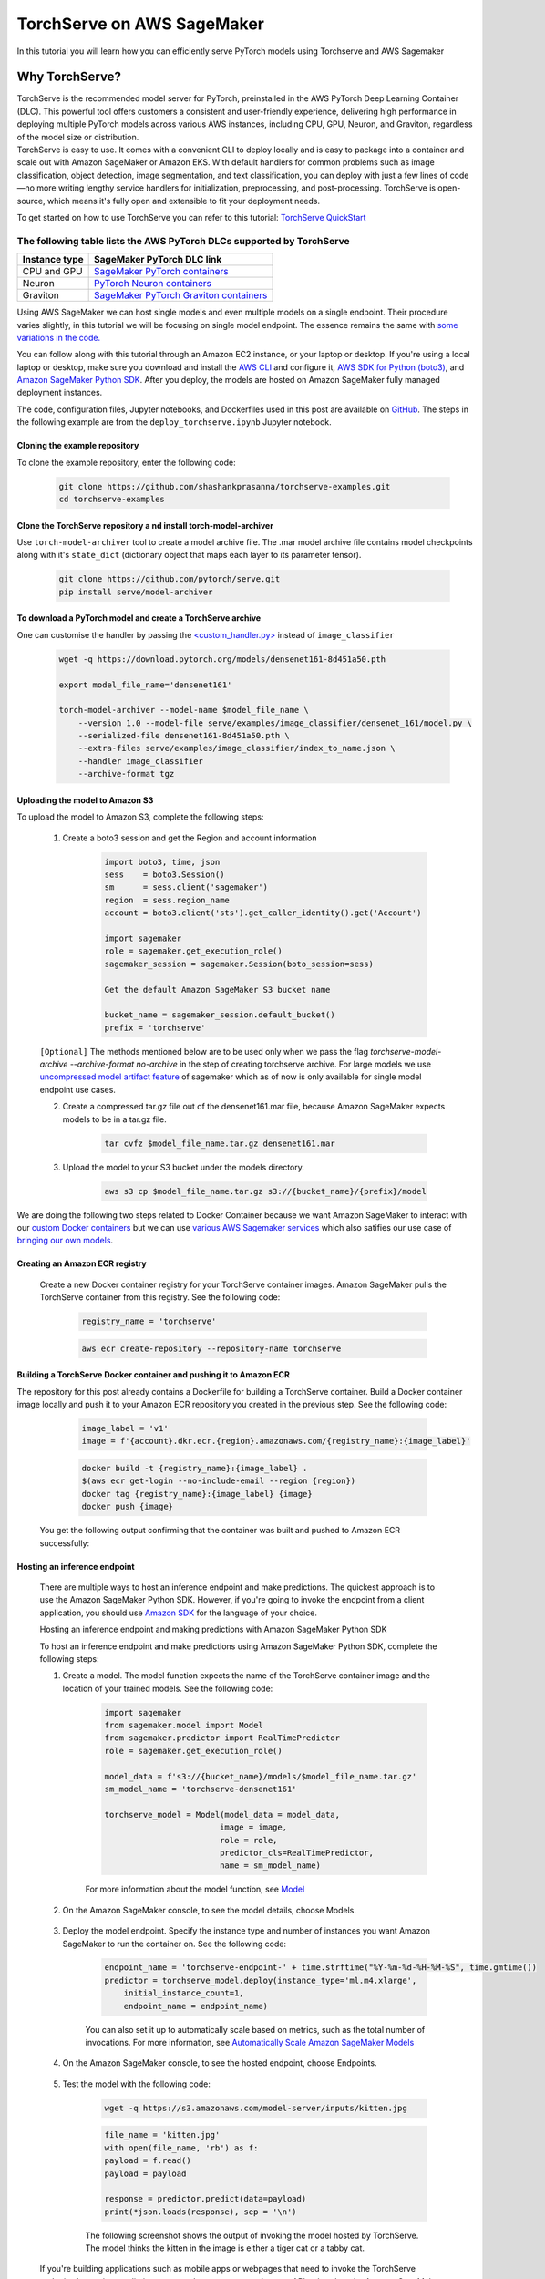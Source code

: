 TorchServe on AWS SageMaker
============================

In this tutorial you will learn how you can efficiently serve PyTorch models using Torchserve and AWS Sagemaker

Why TorchServe?
^^^^^^^^^^^^^^^^

| TorchServe is the recommended model server for PyTorch, preinstalled in the AWS PyTorch Deep Learning Container (DLC). This powerful tool offers customers a consistent and user-friendly experience, delivering high performance in deploying multiple PyTorch models across various AWS instances, including CPU, GPU, Neuron, and Graviton, regardless of the model size or distribution.
| TorchServe is easy to use. It comes with a convenient CLI to deploy locally and is easy to package into a container and scale out with Amazon SageMaker or Amazon EKS. With default handlers for common problems such as image classification, object detection, image segmentation, and text classification, you can deploy with just a few lines of code—no more writing lengthy service handlers for initialization, preprocessing, and post-processing. TorchServe is open-source, which means it's fully open and extensible to fit your deployment needs.

To get started on how to use TorchServe you can refer to this tutorial: `TorchServe QuickStart  <https://pytorch.org/serve/getting_started.html>`_

The following table lists the AWS PyTorch DLCs supported by TorchServe
````````````````````````````````````````````````````````````````````````

.. list-table::
  :header-rows: 1

  * - Instance type
    - SageMaker PyTorch DLC link
  * - CPU and GPU
    - `SageMaker PyTorch containers <https://github.com/aws/deep-learning-containers/blob/master/available_images.md#sagemaker-framework-containers-sm-support-only>`_
  * - Neuron
    - `PyTorch Neuron containers <https://github.com/aws/deep-learning-containers/blob/master/available_images.md#neuron-containers>`_
  * - Graviton
    - `SageMaker PyTorch Graviton containers <https://github.com/aws/deep-learning-containers/blob/master/available_images.md#sagemaker-framework-graviton-containers-sm-support-only>`_

Using AWS SageMaker we can host single models and even multiple models on a single endpoint. Their procedure varies slightly, in this tutorial we will be focusing on single model endpoint. The essence remains the same with `some variations in the code. <https://docs.aws.amazon.com/sagemaker/latest/dg/create-multi-model-endpoint.html>`_

You can follow along with this tutorial through an Amazon EC2 instance, or your laptop or desktop. If you're using a local laptop or desktop, make sure you download and install the `AWS CLI <https://docs.aws.amazon.com/cli/latest/userguide/cli-chap-install.html>`_ and configure it, `AWS SDK for Python (boto3) <https://aws.amazon.com/sdk-for-python/>`_, and `Amazon SageMaker Python SDK <https://github.com/aws/sagemaker-python-sdk#installing-the-sagemaker-python-sdk>`_. After you deploy, the models are hosted on Amazon SageMaker fully managed deployment instances.

The code, configuration files, Jupyter notebooks, and Dockerfiles used in this post are available on `GitHub <https://github.com/shashankprasanna/torchserve-examples.git>`_. The steps in the following example are from the ``deploy_torchserve.ipynb`` Jupyter notebook.

Cloning the example repository
~~~~~~~~~~~~~~~~~~~~~~~~~~~~~~~~~

To clone the example repository, enter the following code:

    .. code:: shell

        git clone https://github.com/shashankprasanna/torchserve-examples.git
        cd torchserve-examples

Clone the TorchServe repository a nd install torch-model-archiver
~~~~~~~~~~~~~~~~~~~~~~~~~~~~~~~~~~~~~~~~~~~~~~~~~~~~~~~~~~~~~~~~~~

Use ``torch-model-archiver`` tool to create a model archive file. The .mar model archive file contains model checkpoints along with it's ``state_dict`` (dictionary object that maps each layer to its parameter tensor).

    .. code:: shell

        git clone https://github.com/pytorch/serve.git
        pip install serve/model-archiver

To download a PyTorch model and create a TorchServe archive
~~~~~~~~~~~~~~~~~~~~~~~~~~~~~~~~~~~~~~~~~~~~~~~~~~~~~~~~~~~~~~~~~~~~~~~~~~~~~~~~~~~~~~~
One can customise the handler by passing the `<custom_handler.py> <https://github.com/pytorch/serve/blob/master/docs/custom_service.md>`_ instead of ``image_classifier``

    .. code:: shell

        wget -q https://download.pytorch.org/models/densenet161-8d451a50.pth

        export model_file_name='densenet161'
        
        torch-model-archiver --model-name $model_file_name \
            --version 1.0 --model-file serve/examples/image_classifier/densenet_161/model.py \
            --serialized-file densenet161-8d451a50.pth \
            --extra-files serve/examples/image_classifier/index_to_name.json \
            --handler image_classifier
            --archive-format tgz

Uploading the model to Amazon S3
~~~~~~~~~~~~~~~~~~~~~~~~~~~~~~~~~

To upload the model to Amazon S3, complete the following steps:

    #. Create a boto3 session and get the Region and account information

        .. code:: python3 

            import boto3, time, json
            sess    = boto3.Session()
            sm      = sess.client('sagemaker')
            region  = sess.region_name
            account = boto3.client('sts').get_caller_identity().get('Account')

            import sagemaker
            role = sagemaker.get_execution_role()
            sagemaker_session = sagemaker.Session(boto_session=sess)

            Get the default Amazon SageMaker S3 bucket name

            bucket_name = sagemaker_session.default_bucket()
            prefix = 'torchserve'

    ``[Optional]`` The methods mentioned below are to be used only when we pass the flag `torchserve-model-archive --archive-format no-archive` in the step of creating torchserve archive. For large models we use `uncompressed model artifact feature <https://docs.aws.amazon.com/sagemaker/latest/dg/large-model-inference-uncompressed.html>`_ of sagemaker which as of now is only available for single model endpoint use cases.

    2. Create a compressed tar.gz file out of the densenet161.mar file, because Amazon SageMaker expects models to be in a tar.gz file.

        .. code:: shell

            tar cvfz $model_file_name.tar.gz densenet161.mar

    #. Upload the model to your S3 bucket under the models directory.

        .. code:: shell

            aws s3 cp $model_file_name.tar.gz s3://{bucket_name}/{prefix}/model


We are doing the following two steps related to Docker Container because we want Amazon SageMaker to interact with our `custom Docker containers <https://docs.aws.amazon.com/sagemaker/latest/dg/your-algorithms-inference-main.html>`_ but we can use `various AWS Sagemaker services <https://docs.aws.amazon.com/sagemaker/latest/dg/deploy-model.html>`_ which also satifies our use case of `bringing our own models <https://docs.aws.amazon.com/sagemaker/latest/dg/deploy-model.html#deploy-model-steps-byom>`_.

Creating an Amazon ECR registry
~~~~~~~~~~~~~~~~~~~~~~~~~~~~~~~~~

    Create a new Docker container registry for your TorchServe container images. Amazon SageMaker pulls the TorchServe container from this registry. See the following code:

        .. code:: python3 

            registry_name = 'torchserve'

        .. code:: shell

            aws ecr create-repository --repository-name torchserve

Building a TorchServe Docker container and pushing it to Amazon ECR
~~~~~~~~~~~~~~~~~~~~~~~~~~~~~~~~~~~~~~~~~~~~~~~~~~~~~~~~~~~~~~~~~~~~~

The repository for this post already contains a Dockerfile for building a TorchServe container. Build a Docker container image locally and push it to your Amazon ECR repository you created in the previous step. See the following code:

        .. code:: python3 

            image_label = 'v1'
            image = f'{account}.dkr.ecr.{region}.amazonaws.com/{registry_name}:{image_label}'

        .. code:: shell

            docker build -t {registry_name}:{image_label} .
            $(aws ecr get-login --no-include-email --region {region})
            docker tag {registry_name}:{image_label} {image}
            docker push {image}

    You get the following output confirming that the container was built and pushed to Amazon ECR successfully:
    
        .. image:: static/torchserve_container_amazonECR.png
            :alt: output when docker container was successfully built and pushed to Amazon ECR

Hosting an inference endpoint
~~~~~~~~~~~~~~~~~~~~~~~~~~~~~~~~~

    There are multiple ways to host an inference endpoint and make predictions. The quickest approach is to use the Amazon SageMaker Python SDK. However, if you're going to invoke the endpoint from a client application, you should use `Amazon SDK <https://aws.amazon.com/tools/>`_ for the language of your choice.
        
    Hosting an inference endpoint and making predictions with Amazon SageMaker Python SDK

    To host an inference endpoint and make predictions using Amazon SageMaker Python SDK, complete the following steps:

    #. Create a model. The model function expects the name of the TorchServe container image and the location of your trained models. See the following code:

        .. code:: python3 

            import sagemaker
            from sagemaker.model import Model
            from sagemaker.predictor import RealTimePredictor
            role = sagemaker.get_execution_role()

            model_data = f's3://{bucket_name}/models/$model_file_name.tar.gz'
            sm_model_name = 'torchserve-densenet161'

            torchserve_model = Model(model_data = model_data, 
                                    image = image,
                                    role = role,
                                    predictor_cls=RealTimePredictor,
                                    name = sm_model_name)

        For more information about the model function, see `Model <https://sagemaker.readthedocs.io/en/stable/model.html>`_
    
    #. On the Amazon SageMaker console, to see the model details, choose Models.

        .. image:: static/torchserve_model_hosting_aws_sagemaker.png 
            :alt: image of aws sagemaker console showing model details
    
    #. Deploy the model endpoint. Specify the instance type and number of instances you want Amazon SageMaker to run the container on. See the following code:

        .. code:: python3 

            endpoint_name = 'torchserve-endpoint-' + time.strftime("%Y-%m-%d-%H-%M-%S", time.gmtime())
            predictor = torchserve_model.deploy(instance_type='ml.m4.xlarge',
                initial_instance_count=1,
                endpoint_name = endpoint_name)

        You can also set it up to automatically scale based on metrics, such as the total number of invocations. For more information, see `Automatically Scale Amazon SageMaker Models <https://docs.aws.amazon.com/sagemaker/latest/dg/endpoint-auto-scaling.html>`_
    
    #. On the Amazon SageMaker console, to see the hosted endpoint, choose Endpoints.
    
        .. image:: static/torchserve_endpoint_aws_sagemaker.png
            :alt: detail about endpoint on aws sagemaker console

    #. Test the model with the following code:

        .. code:: shell

            wget -q https://s3.amazonaws.com/model-server/inputs/kitten.jpg 
    
        .. code:: python3 

            file_name = 'kitten.jpg'
            with open(file_name, 'rb') as f:
            payload = f.read()
            payload = payload

            response = predictor.predict(data=payload)
            print(*json.loads(response), sep = '\n')
        
        The following screenshot shows the output of invoking the model hosted by TorchServe. The model thinks the kitten in the image is either a tiger cat or a tabby cat.

        .. image:: static/torchserve_model_output_aws_sagemaker.png
            :alt: model's response corresponding to the payload image


    If you're building applications such as mobile apps or webpages that need to invoke the TorchServe endpoint for getting predictions on new data, you can use Amazon API rather than the Amazon SageMaker SDK. For example, if you're using Python on the client side, use the Amazon SDK for Python (boto3). For an example of how to use boto3 to create a model, configure an endpoint, create an endpoint, and finally run inferences on the inference endpoint, refer to this example `Jupyter notebook on GitHub. <https://github.com/shashankprasanna/torchserve-examples/blob/master/deploy_torchserve.ipynb>`_


Metrics
~~~~~~~~

TorchServe supports both system level and model level metrics. You can use the TorchServe central metrics config file metrics.yaml to specify the types of metrics to be tracked, such as request counts, latency, memory usage, GPU utilization, and more. By referring to this file, you can gain insights into the performance and health of the deployed models and effectively monitor the TorchServe server's behavior in real-time. For more detailed information, see the `TorchServe metrics documentation <https://github.com/pytorch/serve/blob/master/docs/metrics.md#torchserve-metrics>`_. You can access TorchServe metrics logs that are similar to the StatsD format through the Amazon CloudWatch log filter. The following is an example of a TorchServe metrics log:

    .. code:: shell

        CPUUtilization.Percent:0.0|#Level:Host|#hostname:my_machine_name,timestamp:1682098185
        DiskAvailable.Gigabytes:318.0416717529297|#Level:Host|#hostname:my_machine_name,timestamp:1682098185

Reference
~~~~~~~~~~

- `Deploying PyTorch models for inference at scale using TorchServe <https://aws.amazon.com/blogs/machine-learning/deploying-pytorch-models-for-inference-at-scale-using-torchserve/>`_
- `Deploy models with TorchServe <https://docs.aws.amazon.com/sagemaker/latest/dg/deploy-models-frameworks-torchserve.html>`_
- `Running TorchServe <https://pytorch.org/serve/server.html>`_
